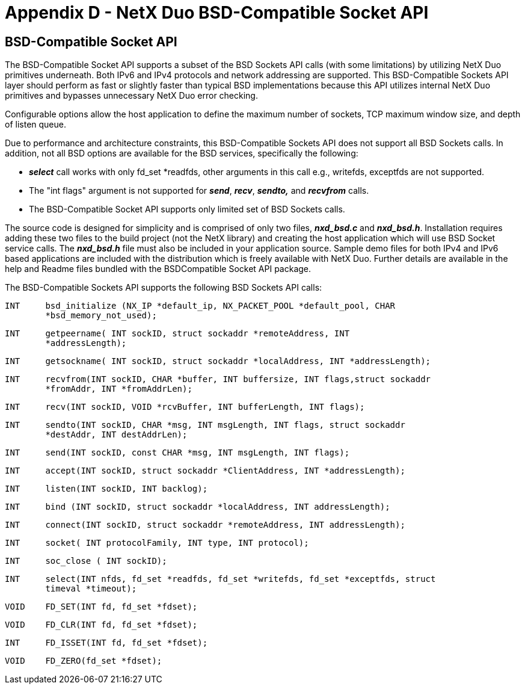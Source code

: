 ////

 Copyright (c) Microsoft
 Copyright (c) 2024-present Eclipse ThreadX contributors
 
 This program and the accompanying materials are made available 
 under the terms of the MIT license which is available at
 https://opensource.org/license/mit.
 
 SPDX-License-Identifier: MIT
 
 Contributors: 
     * Frédéric Desbiens - Initial AsciiDoc version.

////

= Appendix D - NetX Duo BSD-Compatible Socket API
:description: Learn about the NetX Duo BSD-Compatible Socket API for IPv4 and IPv6.

== BSD-Compatible Socket API

The BSD-Compatible Socket API supports a subset of the BSD Sockets API calls (with some limitations) by utilizing NetX Duo primitives underneath. Both IPv6 and IPv4 protocols and network addressing are supported. This BSD-Compatible Sockets API layer should perform as fast or slightly faster than typical BSD implementations because this API utilizes internal NetX Duo primitives and bypasses unnecessary NetX Duo error checking.

Configurable options allow the host application to define the maximum number of sockets, TCP maximum window size, and depth of listen queue.

Due to performance and architecture constraints, this BSD-Compatible Sockets API does not support all BSD Sockets calls. In addition, not all BSD options are available for the BSD services, specifically the following:

* *_select_* call works with only fd_set *readfds, other arguments in this call e.g., writefds, exceptfds are not supported.
* The "int flags" argument is not supported for *_send_*, *_recv_*, *_sendto,_* and *_recvfrom_* calls.
* The BSD-Compatible Socket API supports only limited set of BSD Sockets calls.

The source code is designed for simplicity and is comprised of only two files, *_nxd_bsd.c_* and *_nxd_bsd.h_*. Installation requires adding these two files to the build project (not the NetX library) and creating the host application which will use BSD Socket service calls. The *_nxd_bsd.h_* file must also be included in your application source. Sample demo files for both IPv4 and IPv6  based applications are included with the distribution which is freely available with NetX Duo. Further details are available in the help and Readme files bundled with the BSDCompatible Socket API
package.

The BSD-Compatible Sockets API supports the following BSD Sockets API calls:

[,c]
----
INT     bsd_initialize (NX_IP *default_ip, NX_PACKET_POOL *default_pool, CHAR
        *bsd_memory_not_used);
----

[,c]
----
INT     getpeername( INT sockID, struct sockaddr *remoteAddress, INT
        *addressLength);
----

[,c]
----
INT     getsockname( INT sockID, struct sockaddr *localAddress, INT *addressLength);
----

[,c]
----
INT     recvfrom(INT sockID, CHAR *buffer, INT buffersize, INT flags,struct sockaddr
        *fromAddr, INT *fromAddrLen);
----

[,c]
----
INT     recv(INT sockID, VOID *rcvBuffer, INT bufferLength, INT flags);
----

[,c]
----
INT     sendto(INT sockID, CHAR *msg, INT msgLength, INT flags, struct sockaddr
        *destAddr, INT destAddrLen);
----

[,c]
----
INT     send(INT sockID, const CHAR *msg, INT msgLength, INT flags);
----

[,c]
----
INT     accept(INT sockID, struct sockaddr *ClientAddress, INT *addressLength);
----

[,c]
----
INT     listen(INT sockID, INT backlog);
----

[,c]
----
INT     bind (INT sockID, struct sockaddr *localAddress, INT addressLength);
----

[,c]
----
INT     connect(INT sockID, struct sockaddr *remoteAddress, INT addressLength);
----

[,c]
----
INT     socket( INT protocolFamily, INT type, INT protocol);
----

[,c]
----
INT     soc_close ( INT sockID);
----

[,c]
----
INT     select(INT nfds, fd_set *readfds, fd_set *writefds, fd_set *exceptfds, struct
        timeval *timeout);
----

[,c]
----
VOID    FD_SET(INT fd, fd_set *fdset);
----

[,c]
----
VOID    FD_CLR(INT fd, fd_set *fdset);
----

[,c]
----
INT     FD_ISSET(INT fd, fd_set *fdset);
----

[,c]
----
VOID    FD_ZERO(fd_set *fdset);
----
